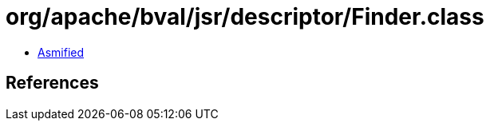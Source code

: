 = org/apache/bval/jsr/descriptor/Finder.class

 - link:Finder-asmified.java[Asmified]

== References

